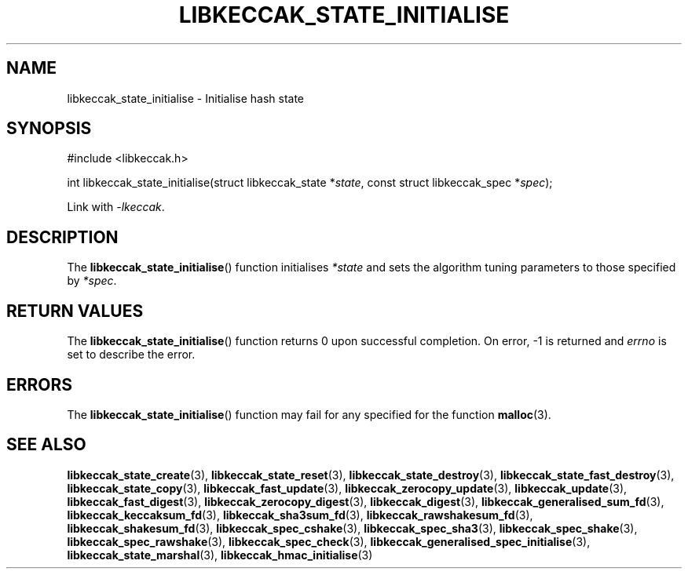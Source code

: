 .TH LIBKECCAK_STATE_INITIALISE 3 LIBKECCAK
.SH NAME
libkeccak_state_initialise - Initialise hash state
.SH SYNOPSIS
.nf
#include <libkeccak.h>

int libkeccak_state_initialise(struct libkeccak_state *\fIstate\fP, const struct libkeccak_spec *\fIspec\fP);
.fi
.PP
Link with
.IR -lkeccak .
.SH DESCRIPTION
The
.BR libkeccak_state_initialise ()
function initialises
.I *state
and sets the algorithm tuning parameters to those
specified by
.IR *spec .
.SH RETURN VALUES
The
.BR libkeccak_state_initialise ()
function returns 0 upon successful completion.
On error, -1 is returned and
.I errno
is set to describe the error.
.SH ERRORS
The
.BR libkeccak_state_initialise ()
function may fail for any specified for the function
.BR malloc (3).
.SH SEE ALSO
.BR libkeccak_state_create (3),
.BR libkeccak_state_reset (3),
.BR libkeccak_state_destroy (3),
.BR libkeccak_state_fast_destroy (3),
.BR libkeccak_state_copy (3),
.BR libkeccak_fast_update (3),
.BR libkeccak_zerocopy_update (3),
.BR libkeccak_update (3),
.BR libkeccak_fast_digest (3),
.BR libkeccak_zerocopy_digest (3),
.BR libkeccak_digest (3),
.BR libkeccak_generalised_sum_fd (3),
.BR libkeccak_keccaksum_fd (3),
.BR libkeccak_sha3sum_fd (3),
.BR libkeccak_rawshakesum_fd (3),
.BR libkeccak_shakesum_fd (3),
.BR libkeccak_spec_cshake (3),
.BR libkeccak_spec_sha3 (3),
.BR libkeccak_spec_shake (3),
.BR libkeccak_spec_rawshake (3),
.BR libkeccak_spec_check (3),
.BR libkeccak_generalised_spec_initialise (3),
.BR libkeccak_state_marshal (3),
.BR libkeccak_hmac_initialise (3)
